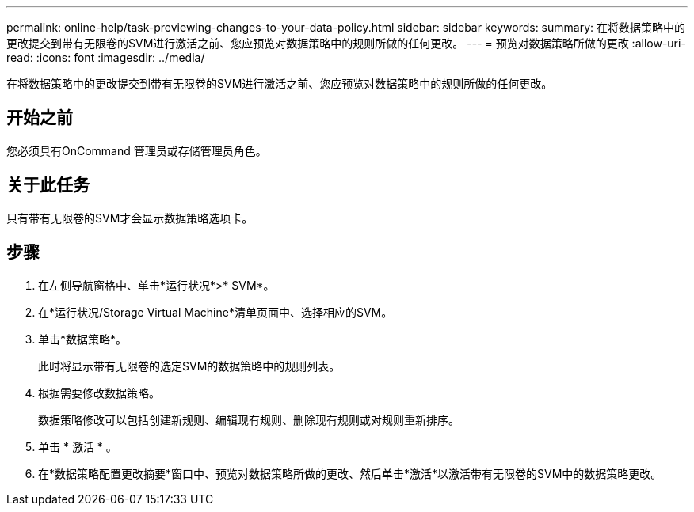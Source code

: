 ---
permalink: online-help/task-previewing-changes-to-your-data-policy.html 
sidebar: sidebar 
keywords:  
summary: 在将数据策略中的更改提交到带有无限卷的SVM进行激活之前、您应预览对数据策略中的规则所做的任何更改。 
---
= 预览对数据策略所做的更改
:allow-uri-read: 
:icons: font
:imagesdir: ../media/


[role="lead"]
在将数据策略中的更改提交到带有无限卷的SVM进行激活之前、您应预览对数据策略中的规则所做的任何更改。



== 开始之前

您必须具有OnCommand 管理员或存储管理员角色。



== 关于此任务

只有带有无限卷的SVM才会显示数据策略选项卡。



== 步骤

. 在左侧导航窗格中、单击*运行状况*>* SVM*。
. 在*运行状况/Storage Virtual Machine*清单页面中、选择相应的SVM。
. 单击*数据策略*。
+
此时将显示带有无限卷的选定SVM的数据策略中的规则列表。

. 根据需要修改数据策略。
+
数据策略修改可以包括创建新规则、编辑现有规则、删除现有规则或对规则重新排序。

. 单击 * 激活 * 。
. 在*数据策略配置更改摘要*窗口中、预览对数据策略所做的更改、然后单击*激活*以激活带有无限卷的SVM中的数据策略更改。

